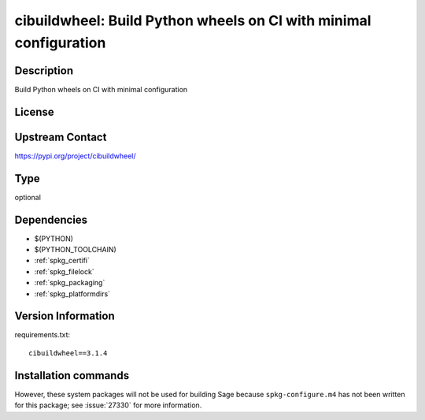 .. _spkg_cibuildwheel:

cibuildwheel: Build Python wheels on CI with minimal configuration
==================================================================

Description
-----------

Build Python wheels on CI with minimal configuration

License
-------

Upstream Contact
----------------

https://pypi.org/project/cibuildwheel/



Type
----

optional


Dependencies
------------

- $(PYTHON)
- $(PYTHON_TOOLCHAIN)
- :ref:`spkg_certifi`
- :ref:`spkg_filelock`
- :ref:`spkg_packaging`
- :ref:`spkg_platformdirs`

Version Information
-------------------

requirements.txt::

    cibuildwheel==3.1.4

Installation commands
---------------------

.. tab:: PyPI:

   .. CODE-BLOCK:: bash

       $ pip install cibuildwheel==3.1.4

.. tab:: Sage distribution:

   .. CODE-BLOCK:: bash

       $ sage -i cibuildwheel


However, these system packages will not be used for building Sage
because ``spkg-configure.m4`` has not been written for this package;
see :issue:`27330` for more information.
